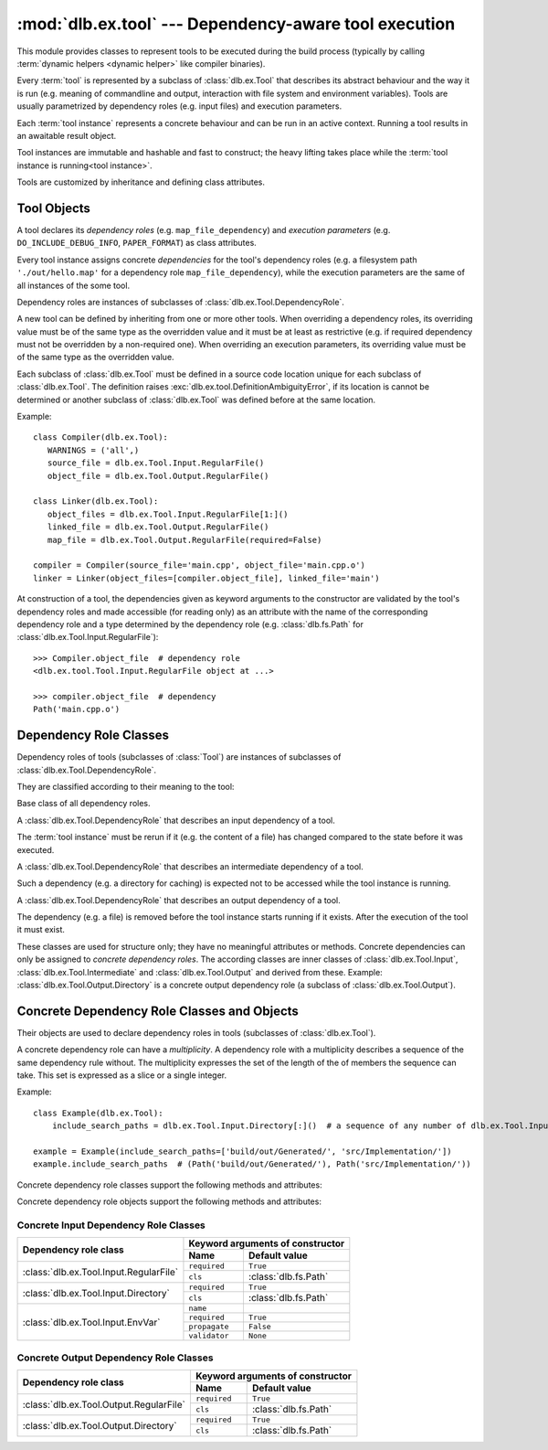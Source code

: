 :mod:`dlb.ex.tool` --- Dependency-aware tool execution
=======================================================
.. module:: dlb.ex
   :synopsis: Dependency-aware tool execution

This module provides classes to represent tools to be executed during the build process (typically by calling
:term:`dynamic helpers <dynamic helper>` like compiler binaries).

Every :term:`tool` is represented by a subclass of :class:`dlb.ex.Tool` that describes its abstract behaviour and the
way it is run (e.g. meaning of commandline and output, interaction with file system and environment variables).
Tools are usually parametrized by dependency roles (e.g. input files) and execution parameters.

Each :term:`tool instance` represents a concrete behaviour and can be run in an active context.
Running a tool results in an awaitable result object.

Tool instances are immutable and hashable and fast to construct; the heavy lifting takes place while the
:term:`tool instance is running<tool instance>`.

Tools are customized by inheritance and defining class attributes.


Tool Objects
------------

.. class:: Tool

   A tool declares its *dependency roles* (e.g. ``map_file_dependency``) and *execution parameters*
   (e.g. ``DO_INCLUDE_DEBUG_INFO``, ``PAPER_FORMAT``) as class attributes.

   Every tool instance assigns concrete *dependencies* for the tool's dependency roles
   (e.g. a filesystem path ``'./out/hello.map'`` for a dependency role ``map_file_dependency``),
   while the execution parameters are the same of all instances of the some tool.

   Dependency roles are instances of subclasses of :class:`dlb.ex.Tool.DependencyRole`.

   A new tool can be defined by inheriting from one or more other tools.
   When overriding a dependency roles, its overriding value must be of the same type as the overridden value
   and it must be at least as restrictive (e.g. if required dependency must not be overridden by a non-required one).
   When overriding an execution parameters, its overriding value must be of the same type as the overridden value.

   Each subclass of :class:`dlb.ex.Tool` must be defined in a source code location unique for each subclass of
   :class:`dlb.ex.Tool`. The definition raises :exc:`dlb.ex.tool.DefinitionAmbiguityError`, if its location is cannot
   be determined or another subclass of :class:`dlb.ex.Tool` was defined before at the same location.

   Example::

      class Compiler(dlb.ex.Tool):
         WARNINGS = ('all',)
         source_file = dlb.ex.Tool.Input.RegularFile()
         object_file = dlb.ex.Tool.Output.RegularFile()

      class Linker(dlb.ex.Tool):
         object_files = dlb.ex.Tool.Input.RegularFile[1:]()
         linked_file = dlb.ex.Tool.Output.RegularFile()
         map_file = dlb.ex.Tool.Output.RegularFile(required=False)

      compiler = Compiler(source_file='main.cpp', object_file='main.cpp.o')
      linker = Linker(object_files=[compiler.object_file], linked_file='main')


   At construction of a tool, the dependencies given as keyword arguments to the constructor are validated by the
   tool's dependency roles and made accessible (for reading only) as an attribute with the name of the corresponding
   dependency role and a type determined by the dependency role
   (e.g. :class:`dlb.fs.Path` for :class:`dlb.ex.Tool.Input.RegularFile`)::

      >>> Compiler.object_file  # dependency role
      <dlb.ex.tool.Tool.Input.RegularFile object at ...>

      >>> compiler.object_file  # dependency
      Path('main.cpp.o')

   .. method:: run()

      Run the tool instance in the :term:`active context`.

   .. attribute:: definition_location

      The definition location of the class.

      It is a tuple of the form (``file_path``, ``in_archive_path``, ``lineno``) and uniquely identifies each
      subclass of :class:`dlb.ex.Tool`.

      ``in_archive_path`` is ``None``, if the class was defined in an existing Python source file, and ``file_path`` is
      the :func:`python:os.path.realpath()` of this file.

      ``in_archive_path`` is the path relative of the source file in the zip archive, if the class was defined in an
      existing zip archive with a filename ending in ``'.zip'`` (loaded by :mod:`python:zipimport`) and ``file_path`` is
      the :func:`python:os.path.realpath()` of this zip archive.

      ``lineno`` is the 1-based line number in the source file.



Dependency Role Classes
-----------------------

Dependency roles of tools (subclasses of :class:`Tool`) are instances of subclasses of
:class:`dlb.ex.Tool.DependencyRole`.

.. graphviz::

   digraph foo {
       graph [rankdir=BT];
       node [height=0.25];
       edge [arrowhead=empty];

       "dlb.ex.Tool.Input" -> "dlb.ex.Tool.DependencyRole";
       "dlb.ex.Tool.Intermediate" -> "dlb.ex.Tool.DependencyRole";
       "dlb.ex.Tool.Output" -> "dlb.ex.Tool.DependencyRole";
   }

They are classified according to their meaning to the tool:

.. class:: Tool.DependencyRole

   Base class of all dependency roles.

.. class:: Tool.Input

   A :class:`dlb.ex.Tool.DependencyRole` that describes an input dependency of a tool.

   The :term:`tool instance` must be rerun if it (e.g. the content of a file) has changed compared to the state before
   it was executed.

.. class:: Tool.Intermediate

   A :class:`dlb.ex.Tool.DependencyRole` that describes an intermediate dependency of a tool.

   Such a dependency (e.g. a directory for caching) is expected not to be accessed while the tool instance
   is running.

.. class:: Tool.Output

   A :class:`dlb.ex.Tool.DependencyRole` that describes an output dependency of a tool.

   The dependency (e.g. a file) is removed before the tool instance starts running if it exists.
   After the execution of the tool it must exist.

These classes are used for structure only; they have no meaningful attributes or methods.
Concrete dependencies can only be assigned to *concrete dependency roles*.
The according classes are inner classes of :class:`dlb.ex.Tool.Input`, :class:`dlb.ex.Tool.Intermediate` and
:class:`dlb.ex.Tool.Output` and derived from these.
Example: :class:`dlb.ex.Tool.Output.Directory` is a concrete output dependency role
(a subclass of :class:`dlb.ex.Tool.Output`).


Concrete Dependency Role Classes and Objects
--------------------------------------------

Their objects are used to declare dependency roles in tools (subclasses of :class:`dlb.ex.Tool`).

.. graphviz::

   digraph foo {
       graph [rankdir=BT];
       node [height=0.25];
       edge [arrowhead=empty];

       "dlb.ex.Tool.Input.RegularFile" -> "dlb.ex.Tool.Input";
       "dlb.ex.Tool.Input.Directory" -> "dlb.ex.Tool.Input";
       "dlb.ex.Tool.Input.EnvVar" -> "dlb.ex.Tool.Input";

       "dlb.ex.Tool.Output.RegularFile" -> "dlb.ex.Tool.Output";
       "dlb.ex.Tool.Output.Directory" -> "dlb.ex.Tool.Output";

       "dlb.ex.Tool.Input" -> "dlb.ex.Tool.DependencyRole";
       "dlb.ex.Tool.Intermediate" -> "dlb.ex.Tool.DependencyRole";
       "dlb.ex.Tool.Output" -> "dlb.ex.Tool.DependencyRole";
   }

A concrete dependency role can have a *multiplicity*.
A dependency role with a multiplicity describes a sequence of the same dependency rule without.
The multiplicity expresses the set of the length of the of members the sequence can take.
This set is expressed as a slice or a single integer.

Example::

    class Example(dlb.ex.Tool):
        include_search_paths = dlb.ex.Tool.Input.Directory[:]()  # a sequence of any number of dlb.ex.Tool.Input.Directory

    example = Example(include_search_paths=['build/out/Generated/', 'src/Implementation/'])
    example.include_search_paths  # (Path('build/out/Generated/'), Path('src/Implementation/'))


Concrete dependency role classes support the following methods and attributes:

.. attribute:: Cdrc.multiplicity

   The multiplicity of the dependency role (read-only).

   Is ``None`` or slice of integers with a non-negative ``start`` and a positive ``step``.

.. method:: Cdrc.__getitem__(multiplicity)

   Returns a dependency role class, which is identical to ``Cdrc``, but has the multiplicity described
   by ``multiplicity``.

   More precisely:
   If ``Cdrc`` is a concrete dependency role class without a multiplicity,
   every instance ``Cdrc[multiplicity](required=..., **kwargs)`` only accepts sequences other than strings
   as dependencies, where every member of the sequence is accepted by ``Cdrc(required=True, **kwargs)``
   and the length ``n`` of the sequence matches the multiplicity.

   If ``multiplicity`` is an integer, ``n`` matches the multiplicity if and only if ``n == multiplicity``.

   If ``multiplicity`` is a slice of integers, ``n`` matches the multiplicity if and only if
   ``n in range(n + 1)[multiplicity]``.

   Examples::

        dlb.ex.Tool.Output.Directory[3]         # a sequence of exactly three dlb.ex.Tool.Output.Directory
        dlb.ex.Tool.Input.RegularFile[1:]       # a sequence of at least one dlb.ex.Tool.Input.RegularFile
        dlb.ex.Tool.Output.RegularFile[:2]      # a sequence of at most one dlb.ex.Tool.Output.RegularFile
        dlb.ex.Tool.Output.RegularFile[5:21:5]  # a sequence of dlb.ex.Tool.Output.RegularFile of a length in {5, 15, 20}

   The multiplicity is accessible as a read-only class and instance attribute:

        >>> dlb.ex.Tool.Output.Directory is None
        True
        >>> dlb.ex.Tool.Output.Directory().multiplicity is None
        True
        >>> dlb.ex.Tool.Output.Directory[3].multiplicity
        slice(3, 4, 1)
        >>> dlb.ex.Tool.Output.Directory[3]().multiplicity
        slice(3, 4, 1)

   On every call with the same multiplicity the same class is returned::

       >>> dlb.ex.Tool.Output.Directory[:] is dlb.ex.Tool.Output.Directory[:]
       True

   ``Cdrc[multiplicity]`` is a subclass of all direct subclasses of ``dlb.ex.Tool.DependencyRole``
   of which ``Cdrc`` is a subclass::

       >>> issubclass(dlb.ex.Tool.Output.Directory[:], dlb.ex.Tool.Output)
       True
       >>> issubclass(dlb.ex.Tool.Output.Directory[:], dlb.ex.Tool.Output.Directory)
       False

   :param multiplicity: non-negative integer or slice with a non-negative ``start`` and a positive ``step``
   :type multiplicity: int | slice(int)
   :return: ``Cdrc`` with ``Cdrc.multiplicity`` according to  ``multiplicity``

   :raises TypeError: If ``Cdrc.multiplicity`` is not ``None``
   :raises ValueError: If ``multiplicity`` is an negative integer of a slice with a negative ``start`` or a non-positive ``step``

.. method:: Cdrc.is_multiplicity_valid(n)

   :param n: ``None`` or length of sequence
   :type n: None | int
   :return:  ``True`` if ``n`` matches the multiplicity of ``Cdrc``
   :rtype: bool


Concrete dependency role objects support the following methods and attributes:

.. method:: cdr.__init__(required=True, [unique=False,] **kwargs)

   :param required: Does this dependency role require a dependency (other than ``None``)?
   :type required: bool
   :param unique:
       (Only if the class has a multiplicity)
       Must the dependency of this dependency role be an iterable representing a duplicate-free sequence?
   :type unique: bool

.. method:: cdr.validate(value)

   :param value: The concrete dependency to validate
   :return: The validated ``value``.

   :raise TypeError: If :attr:`multiplicity` is not ``None`` and ``value`` is not iterable or is a string
   :raise ValueError: If :attr:`required` is ``True`` and ``value`` is ``None``

.. attribute:: cdr.required

   Does this dependency role require a dependency (other than ``None``)?

   :rtype: bool

.. attribute:: cdr.multiplicity

   The multiplicity of the dependency role (read-only).

.. method:: cdr.is_more_restrictive_than(other)

   Is this dependency role considered more restrictive than the dependency role ``other``?

   :rtype: bool


Concrete Input Dependency Role Classes
^^^^^^^^^^^^^^^^^^^^^^^^^^^^^^^^^^^^^^

+-------------------------------------------+---------------------------------------------+
| Dependency role class                     | Keyword arguments of constructor            |
|                                           +----------------+----------------------------+
|                                           | Name           | Default value              |
+===========================================+================+============================+
| :class:`dlb.ex.Tool.Input.RegularFile`    | ``required``   | ``True``                   |
|                                           +----------------+----------------------------+
|                                           | ``cls``        | :class:`dlb.fs.Path`       |
|                                           |                |                            |
|                                           |                |                            |
+-------------------------------------------+----------------+----------------------------+
| :class:`dlb.ex.Tool.Input.Directory`      | ``required``   | ``True``                   |
|                                           +----------------+----------------------------+
|                                           | ``cls``        | :class:`dlb.fs.Path`       |
|                                           |                |                            |
|                                           |                |                            |
+-------------------------------------------+----------------+----------------------------+
| :class:`dlb.ex.Tool.Input.EnvVar`         | ``name``       |                            |
|                                           +----------------+----------------------------+
|                                           | ``required``   | ``True``                   |
|                                           |                |                            |
|                                           +----------------+----------------------------+
|                                           | ``propagate``  | ``False``                  |
|                                           +----------------+----------------------------+
|                                           | ``validator``  | ``None``                   |
|                                           |                |                            |
|                                           |                |                            |
|                                           |                |                            |
+-------------------------------------------+----------------+----------------------------+

.. class:: Tool.Input.RegularFile

   .. method:: RegularFile(required=True, cls=dlb.fs.Path)

      Constructs a dependency role for a regular file.
      The dependency is the file's path as an instance of ``cls``.

      Example::

         >>> class Tool(dlb.ex.Tool):
         >>>    source_files = dlb.ex.Tool.Input.RegularFile[1:](cls=dlb.fs.NoSpacePath)
         >>> tool = Tool(source_files=['src/main.cpp'])
         >>> tool.source_files
         (NoSpacePath('src/main.cpp'),)

      :param required: Does this dependency role require a dependency (other than ``None``)?
      :type required: bool
      :param cls: Class to be used to represent the path
      :type cls: dlb.fs.Path

.. class:: Tool.Input.Directory

   .. method:: Directory(required=True, cls=dlb.fs.Path)

      Constructs a dependency role for directory.
      The dependency is the directory's path as an instance of ``cls``.

      Example::

         >>> class Tool(dlb.ex.Tool):
         >>>    cache_directory = dlb.ex.Tool.Input.Directory(required=False)
         >>> tool = Tool(cache_directory='/tmp/')
         >>> tool.cache_directory
         Path('tmp/')

      :param required: Does this dependency role require a dependency (other than ``None``)?
      :type required: bool
      :param cls: Class to be used to represent the path
      :type cls: dlb.fs.Path

.. class:: Tool.Input.EnvVar

   .. method:: EnvVar(name, required=True, propagate=False, validator=None)

      Constructs a dependency role for an environment variable.

      The value of the environment variable named ``name`` (as a string or ``None`` if not defined)
      is validated by ``validator``.

      If ``propagate`` is ``False``, its validated value is assigned to the dependency of this
      dependency role.

      If ``propagate`` is ``True``, a :class:`dlb.ex.PropagatedEnvVar` is assigned to the dependency of this
      dependency role with ``name`` assigned to ``name`` and ``value`` assigned to the
      unchanged value of the environment variable.

      Example::

         >>> class Tool(dlb.ex.Tool):
         >>>    path_envvar = dlb.ex.Tool.Input.EnvVar(name='PATH', propagate=True)
         >>>    territory = dlb.ex.Tool.Input.EnvVar(name='LANG', validator='[a-z]{2}_([A-Z]{2})')
         >>>    uid = dlb.ex.Tool.Input.EnvVar(name='UID', validator=lambda v: int(v, 10))
         >>> tool = Tool()
         >>> tool.path_envvar
         PropagatedEnvVar(name='PATH', value='/usr/bin:/usr/local/bin')
         >>> tool.territory
         'CH'
         >>> tool.uid
         789

      :param name: Name of the environment variable
      :type name: str
      :param required: Does this dependency role require a dependency (other than ``None``)?
      :type required: bool
      :param propagate: Propagate the environment variable`s value unchanged to the dependency of this dependecy role?
      :type propagate: bool
      :param validator:
          If ``None``, every value is considered valid and the validated value is the unmodified value.

          If a (regular expression) string or a compiled regular expression, the value is considered value if and only
          if the entire value matches the regular expression.
          If so, the content of a selected group formed the validated value.
          The selected group is the the named group with the "smallest" name,
          the first unnamed group or the entire value, respectively, in that order.

          If a callable, its is called with the value as its only argument.
          Its return value becomes the validated value.

      :type validator: None | str | regex | callable


Concrete Output Dependency Role Classes
^^^^^^^^^^^^^^^^^^^^^^^^^^^^^^^^^^^^^^^

+-------------------------------------------+---------------------------------------------+
| Dependency role class                     | Keyword arguments of constructor            |
|                                           +----------------+----------------------------+
|                                           | Name           | Default value              |
+===========================================+================+============================+
| :class:`dlb.ex.Tool.Output.RegularFile`   | ``required``   | ``True``                   |
|                                           +----------------+----------------------------+
|                                           | ``cls``        | :class:`dlb.fs.Path`       |
|                                           |                |                            |
|                                           |                |                            |
+-------------------------------------------+----------------+----------------------------+
| :class:`dlb.ex.Tool.Output.Directory`     | ``required``   | ``True``                   |
|                                           +----------------+----------------------------+
|                                           | ``cls``        | :class:`dlb.fs.Path`       |
|                                           |                |                            |
|                                           |                |                            |
+-------------------------------------------+----------------+----------------------------+


.. class:: Tool.Output.RegularFile

   .. method:: RegularFile(required=True, cls=dlb.fs.Path)

      Constructs a dependency role for a regular file.
      The dependency is the file's path as an instance of ``cls``.

      Example:

         >>> class Tool(dlb.ex.Tool):
         >>>    object_file = dlb.ex.Tool.Output.RegularFile(cls=dlb.fs.NoSpacePath)
         >>> tool = Tool(object_file=['main.cpp.o'])
         >>> tool.object_file
         (NoSpacePath('main.cpp.o'),)

      :param required: Does this dependency role require a dependency (other than ``None``)?
      :type required: bool
      :param cls: Class to be used to represent the path
      :type cls: dlb.fs.Path

.. class:: Tool.Output.Directory

   .. method:: Directory(required=True, cls=dlb.fs.Path)

      Constructs a dependency role for directory.
      The dependency is the directory's path as an instance of ``cls``.

      Example::

         >>> class Tool(dlb.ex.Tool):
         >>>    html_root_directory = dlb.ex.Tool.Output.Directory(required=False)
         >>> tool = Tool(html_root_directory='html/')
         >>> tool.html_root_directory
         Path('      html/')

      :param required: Does this dependency role require a dependency (other than ``None``)?
      :type required: bool
      :param cls: Class to be used to represent the path
      :type cls: dlb.fs.Path
